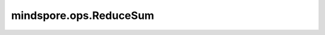 mindspore.ops.ReduceSum
=========================

.. py:class:: mindspore.ops.ReduceSum(keep_dims=False)

    默认情况下，输出张量各维度上的和，以达到对所有维度进行归约的目的。也可以对指定维度进行求和归约。

    通过指定 `keep_dims` 参数，来控制输出和输入的维度是否相同。

    **参数：**

    - **keep_dims** (bool) - 如果为True，则保留计算维度，长度为1。如果为False，则不保留计算维度。默认值：False，输出结果会降低维度。

    **输入：**

    - **x** (Tensor[Number]) - ReduceSum的输入，任意维度的Tensor，秩应小于8。其数据类型为Number。
    - **axis** (Union[int, tuple(int), list(int)]) - 指定计算维度。默认值：()，即计算所有元素的和。只允许常量值，取值范围[-rank(`x`), rank(`x`))。

    **输出：**

    Tensor，具有与输入 `x` 相同的shape。

    - 如果轴为()，且keep_dims为False，则输出一个0维Tensor，表示输入Tensor中所有元素的和。

    - 如果轴为int，取值为2，并且keep_dims为False，则输出的shape为 :math:`(x_1, x_3, ..., x_R)` 。

    - 如果轴为tuple(int)或list(int)，取值为(2, 3)，并且keep_dims为False，则输出的shape为 :math:`(x_1, x_4, ..., x_R)` 。

    **异常：**

    - **TypeError** - `keep_dims` 不是bool。
    - **TypeError** - `x` 不是Tensor。
    - **ValueError** - `axis` 取值为None。
